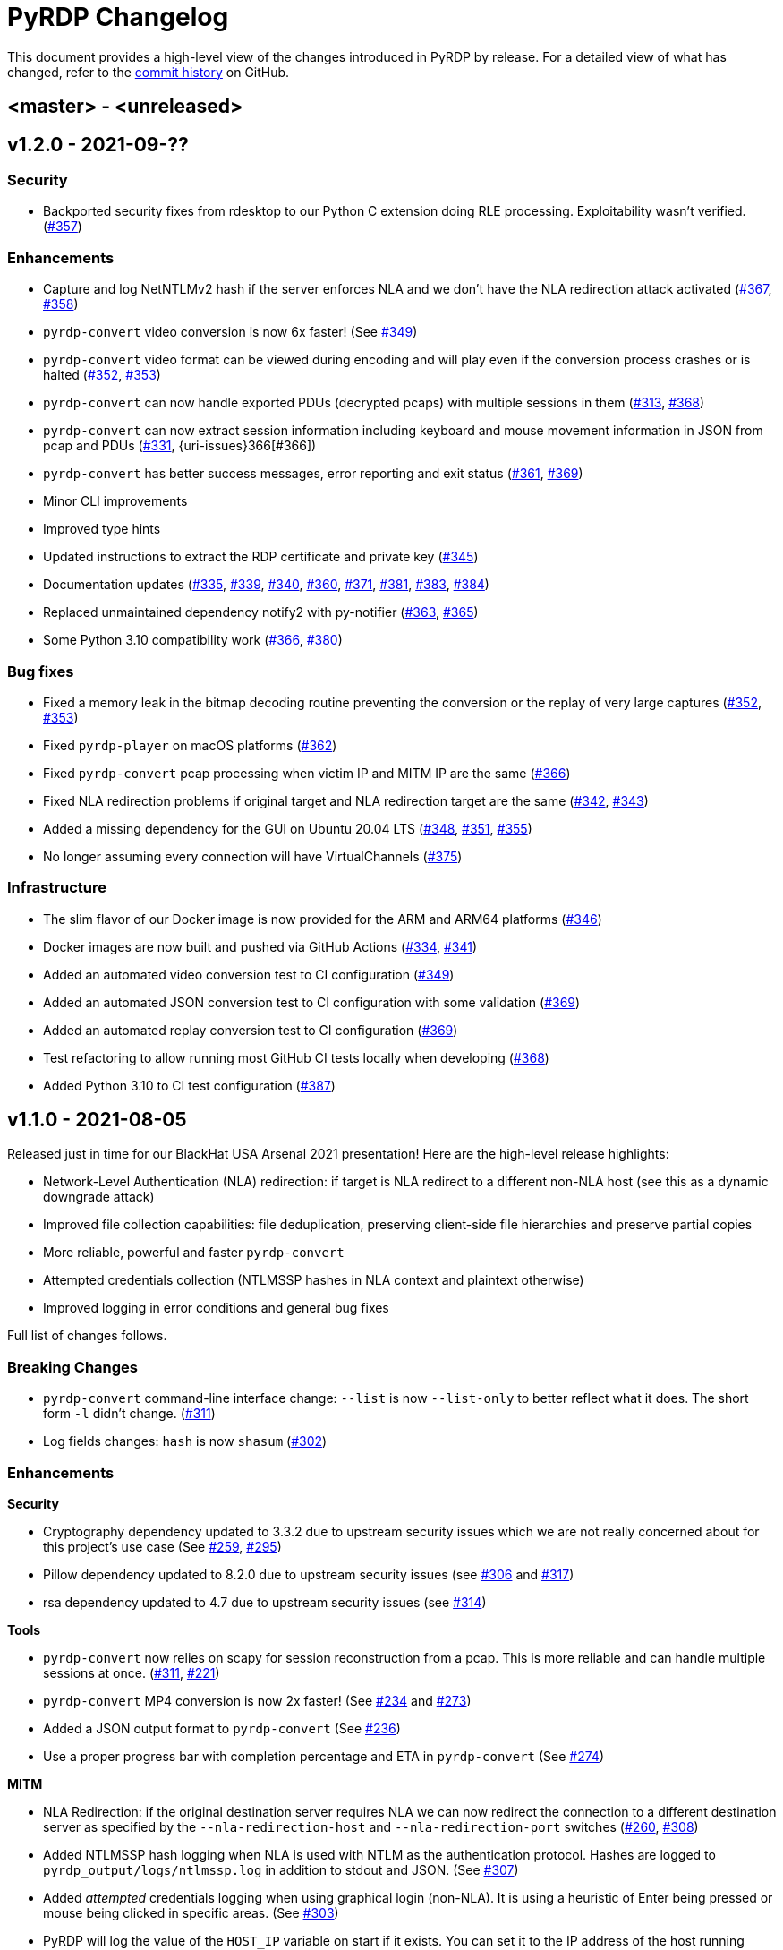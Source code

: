 = {project-name} Changelog
:project-name: PyRDP
:uri-repo: https://github.com/GoSecure/pyrdp
:uri-issue: {uri-repo}/issues/

This document provides a high-level view of the changes introduced in {project-name} by release.
For a detailed view of what has changed, refer to the {uri-repo}/commits/master[commit history] on GitHub.

== <master> - <unreleased>


== v1.2.0 - 2021-09-??

=== Security

* Backported security fixes from rdesktop to our Python C extension doing RLE processing.
  Exploitability wasn't verified. ({uri-issue}357[#357])

=== Enhancements

* Capture and log NetNTLMv2 hash if the server enforces NLA and we don't have the NLA redirection attack activated ({uri-issue}367[#367], {uri-issue}358[#358])
* `pyrdp-convert` video conversion is now 6x faster! (See {uri-issue}349[#349])
* `pyrdp-convert` video format can be viewed during encoding and will play even if the conversion process crashes or is halted ({uri-issue}352[#352], {uri-issue}353[#353])
* `pyrdp-convert` can now handle exported PDUs (decrypted pcaps) with multiple sessions in them ({uri-issue}313[#313], {uri-issue}368[#368])
* `pyrdp-convert` can now extract session information including keyboard and mouse movement information in JSON from pcap and PDUs ({uri-issue}331[#331], {uri-issues}366[#366])
* `pyrdp-convert` has better success messages, error reporting and exit status ({uri-issue}361[#361], {uri-issue}369[#369])
* Minor CLI improvements
* Improved type hints
* Updated instructions to extract the RDP certificate and private key ({uri-issue}345[#345])
* Documentation updates ({uri-issue}335[#335], {uri-issue}339[#339], {uri-issue}340[#340], {uri-issue}360[#360], {uri-issue}371[#371], {uri-issue}381[#381], {uri-issue}383[#383], {uri-issue}384[#384])
* Replaced unmaintained dependency notify2 with py-notifier ({uri-issue}363[#363], {uri-issue}365[#365])
* Some Python 3.10 compatibility work ({uri-issue}366[#366], {uri-issue}380[#380])

=== Bug fixes

* Fixed a memory leak in the bitmap decoding routine preventing the conversion or the replay of very large captures ({uri-issue}352[#352], {uri-issue}353[#353])
* Fixed `pyrdp-player` on macOS platforms ({uri-issue}362[#362])
* Fixed `pyrdp-convert` pcap processing when victim IP and MITM IP are the same ({uri-issue}366[#366])
* Fixed NLA redirection problems if original target and NLA redirection target are the same ({uri-issue}342[#342], {uri-issue}343[#343])
* Added a missing dependency for the GUI on Ubuntu 20.04 LTS ({uri-issue}348[#348], {uri-issue}351[#351], {uri-issue}355[#355])
* No longer assuming every connection will have VirtualChannels ({uri-issue}375[#375])

=== Infrastructure

* The slim flavor of our Docker image is now provided for the ARM and ARM64 platforms ({uri-issue}346[#346])
* Docker images are now built and pushed via GitHub Actions ({uri-issue}334[#334], {uri-issue}341[#341])
* Added an automated video conversion test to CI configuration ({uri-issue}349[#349])
* Added an automated JSON conversion test to CI configuration with some validation ({uri-issue}369[#369])
* Added an automated replay conversion test to CI configuration ({uri-issue}369[#369])
* Test refactoring to allow running most GitHub CI tests locally when developing ({uri-issue}368[#368])
* Added Python 3.10 to CI test configuration ({uri-issue}387[#387])


== v1.1.0 - 2021-08-05

Released just in time for our BlackHat USA Arsenal 2021 presentation! Here are
the high-level release highlights:

* Network-Level Authentication (NLA) redirection: if target is NLA redirect to a different non-NLA host
  (see this as a dynamic downgrade attack)
* Improved file collection capabilities: file deduplication, preserving client-side file hierarchies and preserve partial copies
* More reliable, powerful and faster `pyrdp-convert`
* Attempted credentials collection (NTLMSSP hashes in NLA context and plaintext otherwise)
* Improved logging in error conditions and general bug fixes

Full list of changes follows.

=== Breaking Changes

* `pyrdp-convert` command-line interface change: `--list` is now `--list-only` to better reflect what it does.
  The short form `-l` didn't change. ({uri-issue}311[#311])
* Log fields changes: `hash` is now `shasum` ({uri-issue}302[#302])

=== Enhancements

*Security*

* Cryptography dependency updated to 3.3.2 due to upstream security issues which we are not really concerned about for this project's use case
  (See {uri-issue}259[#259], {uri-issue}295[#295])
* Pillow dependency updated to 8.2.0 due to upstream security issues (see {uri-issue}306[#306] and {uri-issue}317[#317])
* rsa dependency updated to 4.7 due to upstream security issues (see {uri-issue}314[#314])

*Tools*

* `pyrdp-convert` now relies on scapy for session reconstruction from a pcap.
  This is more reliable and can handle multiple sessions at once.
  ({uri-issue}311[#311], {uri-issue}221[#221])
* `pyrdp-convert` MP4 conversion is now 2x faster! (See {uri-issue}234[#234] and {uri-issue}273[#273])
* Added a JSON output format to `pyrdp-convert` (See {uri-issue}236[#236])
* Use a proper progress bar with completion percentage and ETA in `pyrdp-convert` (See {uri-issue}274[#274])

*MITM*

* NLA Redirection: if the original destination server requires NLA we can now redirect the connection to a different destination server as specified by the `--nla-redirection-host` and `--nla-redirection-port` switches ({uri-issue}260[#260], {uri-issue}308[#308])
* Added NTLMSSP hash logging when NLA is used with NTLM as the authentication protocol.
  Hashes are logged to `pyrdp_output/logs/ntlmssp.log` in addition to stdout and JSON.
  (See {uri-issue}307[#307])
* Added _attempted_ credentials logging when using graphical login (non-NLA).
  It is using a heuristic of Enter being pressed or mouse being clicked in specific areas.
  (See {uri-issue}303[#303])
* PyRDP will log the value of the `HOST_IP` variable on start if it exists. You can set it to the IP address of the host running PyRDP. This is mostly helpful when you're using PyRDP in Docker and you want the IP of the Docker host in the logs.
* Added detection function for BlueKeep scans / exploit attempts. PyRDP will log the attempt and shut down the connection. The JSON log has an exploitInfo attribute as well as a parserInfo attribute to help investigate what happened.
* Added better logging for parser errors. PyRDP will now log which parser crashed and the data that was fed to that parser to make it crash. This makes it easier to investigate bugs and exploits. In JSON logs, this information shows up in the parserInfo attribute.
* Files intercepted or crawled by the MITM are now named according to the sha1 hash of their contents and stored in the `pyrdp_output/files` folder (see {uri-issue}261[#261])
* Files that are currently being downloaded by the MITM but are not complete are stored in the `pyrdp_output/files/tmp` folder
* Both the file stealer and the file crawler components now mimick the victim's filesystem by creating the same file hierarchy in the `pyrdp_output/filesystems/<SESSION_ID>` folders.
  Files in these folders are symbolic links to files in the `pyrdp_output/files` folder to avoid useless duplication.
  The symlinks are relative, which allows you to move the folder around without losing the mapping.
  (See {uri-issue}270[#270], {uri-issue}272[#272] and {uri-issue}299[#299])
* File interceptor will keep a copy of interrupted file transfers in `pyrdp_output/files/tmp/` and mention it in the logs ({uri-issue}333[#333])
* All JSON logs now have a `clientIp` field once a client IP address is known ({uri-issue}321[#321], {uri-issue}326[#326])
* Removed `mapping.json` file since all the information it would contain can be obtained by checking the `pyrdp_output/filesystems` folder
* Added tests for the DeviceRedirectionMITM and FileMapping classes ({uri-issue}268[#268])
* Added `clientPort` field to the message when a new client is connected ({uri-issue}310[#310])

=== Bug fixes

* Added SO_REUSEADDR to MITM socket to avoid having to wait for sockets stuck in `TIME_WAIT`
* Fixed a bug causing the connection to crash when the pointerCacheSize field is absent in PointerCapability (See {uri-issue}287[#287])
* Fixed a bug causing the connection to crash when the client sends no connection negotiation flags (See {uri-issue}283[#283])
* Fixed a bug preventing files opened by the RDPDR file stealer from being closed ({uri-issue}264[#264])
* Fixed an issue with ghost mouse pointers in replays converted to MP4 ({uri-issue}271[#271])
* Fixed a regression with the `--sensor-id` (`-s`) command line argument.
  It would not work since 1.0. ({uri-issue}279[#279])
* doc: README update to fix Windows install ({uri-issue}301[#301])
* Now handling space characters in password attempts ({uri-issue}303[#303])
* Fixed 'Too Many Files Open' situations ({uri-issue}265[#265], {uri-issue}309[#309])
* `core.ssl` JSON logs now properly carry the `commonName` and `certFile` variables ({uri-issue}326[#326])
* Fixed wrong date format string for sessions converted from a pcap ({uri-issue}330[#330], {uri-issue}332[#332])
* Fixed a crash when deleting active file transfers on a disconnect ({uri-issue}322[#322], {uri-issue}333[#333])

=== Infrastructure

* Add automated tests to CI configuration
* Fixed pip timeout issues when building full docker image on slow networks ({uri-issue}320[#320])
* Updated our dependencies to the latest stable versions for Docker builds ({uri-issue}327[#327])

=== Credits

Thanks to the following people who contributed to this release:

Alexandre Beaulieu (@alxbl), @dependabot[bot], @exys228, Francis Labelle (@xshill), Olivier Bilodeau (@obilodeau)


== 1.0.0 - 2020-10-19

We added many interesting features in the last couple of months and have used this tool in enough contexts to officially mark it as stable.
Some of the noteworthy features are described https://www.gosecure.net/blog/2020/10/20/announcing-pyrdp-1/[in our announcement blog post].

This release has a dedicated SecTor 2020 presentation: https://sector.ca/sessions/achieving-pyrdp-1-0-the-remote-desktop-pwnage-mitm-and-library/[Achieving PyRDP 1.0 – The Remote Desktop Pwnage MITM and Library].

=== Enhancements

*Tools*

* Introduced the `pyrdp-convert` tool to convert between pcaps, PyRDP replay files and MP4 video files.
  Read link:README.md#using-pyrdp-convert[its section in the README for details].
  See {uri-issue}199[#199], {uri-issue}188[#188] and {uri-issue}170[#170].

*Player*

* New `--headless` mode to output replay data to the terminal.
  All GUI dependencies are now optional enabling further Docker image size reduction.
  See {uri-issue}151[#151], {uri-issue}163[#163] and {uri-issue}190[#190].
* Added window scaling support for session replays ({uri-issue}101[#101], {uri-issue}208[#208])

*MITM*

* Added support for dynamic certificate cloning when no certificate is specified. ({uri-issue}94[#94], {uri-issue}243[#243]).
  This is enabled by default and can be overridden through the existing `-c` and `-k` arguments.
* File interception now saves files transferred via clipboard copy/paste ({uri-issue}100[#100])
* Added a transparent proxy mode where source or destination packets are unaltered from the client or the server's perspective.
  See link:docs/transparent-proxy.md[feature documentation for details and usage examples].
  See also {uri-issue}197[#197], {uri-issue}204[#204], {uri-issue}205[#205] and {uri-issue}239[#239].
* Added support for Network Level Authentication (NLA) by passing CredSSP authentication untouched.
  Activate it with the `--auth ssp` switch.
  It requires the RDP server's private key which must be given to PyRDP.
  See {uri-issue}229[#229] for details.
* Support for 32-bit x86 operating systems when not using the graphical interface ({uri-issue}150[#150])
* Added a `twistd` plugin ({uri-issue}174[#174], {uri-issue}177[#177], {uri-issue}191[#191])
* Loosen up TLS version checks to allow a broader set of clients and server ({uri-issue}192[#192], {uri-issue}193[#193])
* Explicitly disabled TLS 1.3 for now since we don't record TLS 1.3 master secrets yet ({uri-issue}116[#116], {uri-issue}193[#193])
* Logging can be customized using configuration files ({uri-issue}191[#191])
* Improvements on log correlation ({uri-issue}180[#180]):
  - Added `replayfilename` to the connection report log entry
  - Added `sessionID` to replay filename
* Added several switches to selectively disable features of PyRDP:
  - `--disable-active-clipboard` switch to prevent clipboard request injection
  - `--no-downgrade` switch to prevent protocol downgrading where possible {uri-issue}189[#189]
  - `--no-files` switch to prevent extracting transferred files {uri-issue}195[#195]
* Added support for the GDI graphics as the default graphics pipeline.
  The `--no-gdi` switch was added to force the previous behavior (bitmaps).
  See {uri-issue}50[#50] and {uri-issue}209[#209] for details.

=== Bug fixes

* Python 3.8 supported by fixing a logging.Formatter misuse ({uri-issue}176[#176])
* PyRDP no longer creates replay files for sessions with no activity ({uri-issue}169[#169], {uri-issue}207[#207])
* Fixed stack traces in the player when attempting to print strings ending with a null character ({uri-issue}182[#182])
* Removed NLA argument from `pyrdp-mitm`
* Updated and clarified documentation ({uri-issue}165[#165], {uri-issue}166[#166], {uri-issue}172[#172])

=== Infrastructure

* Docker images are now based on Ubuntu 20.04 ({uri-issue}251[#251])
* Docker image size reduced and split in default and `-slim` variants ({uri-issue}173[#173], {uri-issue}198[#198])
* Improved docker caching for faster development iterations ({uri-issue}217[#217], {uri-issue}219[#219])
* Changed default docker compose command now `pyrdp-mitm -h` to avoid confusing crash on `docker-compose up` ({uri-issue}173[#173])
* Added continuous integration with GitHub Actions that builds docker images and runs basic smoke tests ({uri-issue}194[#194], {uri-issue}201[#201], {uri-issue}202[#202], {uri-issue}253[#253])

=== Credits

Thanks to the following people who contributed to this release:

Olivier Bilodeau (@obilodeau), Alexandre Beaulieu (@alxbl), Émilio Gonzalez (@res260), Francis Labelle (@xshill), @robeving, @sotebob


== 0.4.1 - 2019-11-03

Now with 100% public docker image!

=== Enhancements

* Improvements to our docker image ({uri-issue}156[#156], {uri-issue}157[#157], {uri-issue}160[#160])
* Logging when Restricted Admin Mode is enabled on clients
* Documentation improvements

=== Bug fixes

* Fixed libGL.so.1 missing in docker image ({uri-issue}138[#138], {uri-issue}159[#159])

=== Release meta

* Released by: Olivier Bilodeau
* Release beer: Archibald's Triple Américaine limited edition from YUL Airport

=== Credits

Thanks to the following people who contributed to this release:

Émilio Gonzalez, Francis Labelle, Olivier Bilodeau, Ondrej Gersl


== 0.4.0 - 2019-09-01

Release just in time for our Derbycon talk!

=== Enhancements

* Add recursive folder download from the PyRDP Player and a queue to download files ({uri-issue}140[#140])
* Add file crawler to automatically download files from the client drive using pattern files ({uri-issue}141[#141])

=== Credits

Thanks to the following people who contributed to this release:

Maxime Carbonneau


== 0.3.0 - 2019-08-31

A special BlackHat USA Arsenal 2019 release!

* https://docs.google.com/presentation/d/17P_l2n-hgCehQ5eTWilru4IXXHnGIRTj4ftoW4BiX5A/edit?usp=sharing[BlackHat USA Arsenal 2019 slides]


=== Enhancements

* Added Windows support ({uri-issue}129[#129])
* Improved documentation for operation with Bettercap ({uri-issue}107[#107])
* Added a heuristics-based credential logger to enable credentials collection at scale ({uri-issue}106[#106])
* Dependency update: Replaced pycrypto with pycryptodome ({uri-issue}128[#128])
* UX improvements to the PyRDP-Player ({uri-issue}119[#119], {uri-issue}124[#124])
* Improved handling of X224 Negotiation Failures like NLA ({uri-issue}102[#102])
* Accept and log connections from scanners better ({uri-issue}136[#136])
* Added BlueKeep specific detection and logging ({uri-issue}114[#114])
* Added a log entry that summarizes a connection, useful to hunt specific connections ({uri-issue}117[#117])
* Logging minor improvements ({uri-issue}123[#123], {uri-issue}112[#112])


=== Bug fixes

* Added support for RDP v10.7 in the connection handshake ({uri-issue}135[#135])
* Fixed issue with `virtualenv` setup ({uri-issue}110[#110])
* Fixed connections to Windows servers with RDS enabled ({uri-issue}118[#118])
* Shared Folders: Fixed a case where DOSName had no nullbyte ({uri-issue}121[#121])


=== Credits

Thanks to the following people who contributed to this release:

Maxime Carbonneau, Émilio Gonzalez, Francis Labelle and Olivier Bilodeau



== 0.2.0 - 2019-05-15

A special _NorthSec 2019_ release just in time for
https://github.com/xshill[Francis Labelle] and
https://github.com/res260[Émilio Gonzalez]'s talk on {project-name}.

* https://docs.google.com/presentation/d/1avcn8Sh2b3IE7AA0G9l7Cj5F1pxqizUm98IbXUo2cvY/edit#slide=id.g404b70030f_0_581[Presentation Slides]
* https://youtu.be/5JztJzi-m48[Demo Video of a Session Takeover and more]
* https://youtu.be/bU67tj1RkMA[Demo Video of a cmd.exe payload triggered on connection]
* https://nsec.io/session/2019-welcome-to-the-jumble-improving-rdp-tooling-for-malware-analysis-and-pentesting.html[Abstract]

=== Enhancements

* Session takeover: take control of an active session with working mouse and keyboard
* Client-side file browsing and downloading
* Ability to run custom PowerShell or console commands on new connections (https://github.com/GoSecure/pyrdp#running-payloads-on-new-connections[documentation])
* Easier integration with `virtualenv` ({uri-issue}84[#84])
* Provided a simple Dockerfile for Docker image creation ({uri-issue}66[#66])
* Documentation on how to combine with Bettercap (more on the way)
* Important refactoring

=== Credits

Thanks to the following people who contributed to this release:

Etienne Lacroix, Olivier Bilodeau, Francis Labelle


== 0.1.0 - 2018-12-20

First release. See our
https://www.gosecure.net/blog/2018/12/19/rdp-man-in-the-middle-smile-youre-on-camera[introductory
blog post] for details.

=== Credits

Thanks to the following people who contributed to this release:

Francis Labelle, Émilio Gonzalez, CoolAcid

Special thanks to https://github.com/citronneur[Sylvain Peyrefitte] who
created RDPy on which we initially based PyRDP. We eventually had to fork due
to drastic changes in order to achieve the capabilities we were interested in
building. That said, his initial architecture and base library choices should
be recognized as they stood the test of time.
